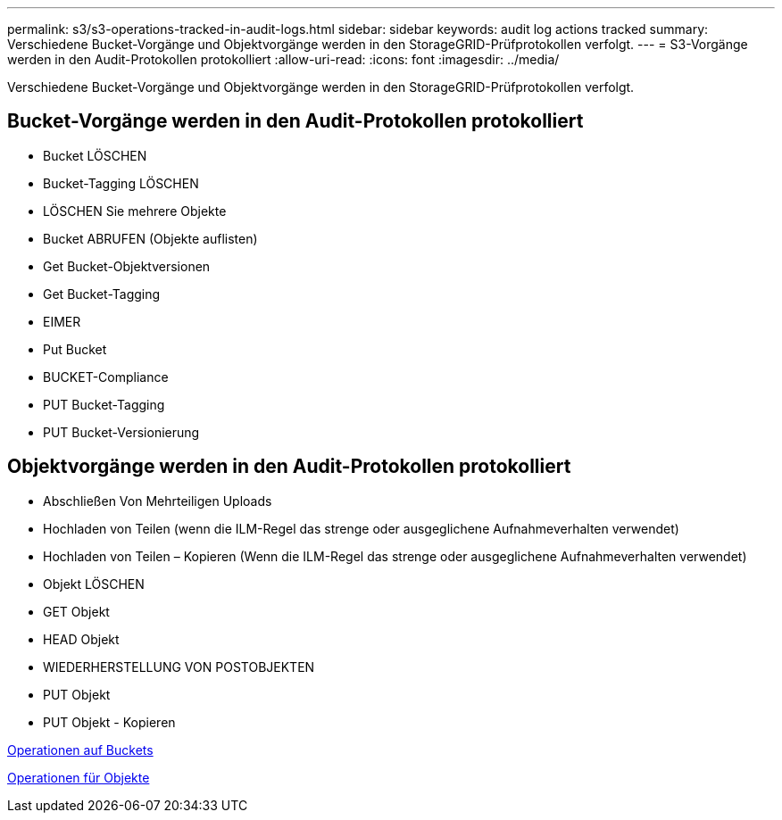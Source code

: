 ---
permalink: s3/s3-operations-tracked-in-audit-logs.html 
sidebar: sidebar 
keywords: audit log actions tracked 
summary: Verschiedene Bucket-Vorgänge und Objektvorgänge werden in den StorageGRID-Prüfprotokollen verfolgt. 
---
= S3-Vorgänge werden in den Audit-Protokollen protokolliert
:allow-uri-read: 
:icons: font
:imagesdir: ../media/


[role="lead"]
Verschiedene Bucket-Vorgänge und Objektvorgänge werden in den StorageGRID-Prüfprotokollen verfolgt.



== Bucket-Vorgänge werden in den Audit-Protokollen protokolliert

* Bucket LÖSCHEN
* Bucket-Tagging LÖSCHEN
* LÖSCHEN Sie mehrere Objekte
* Bucket ABRUFEN (Objekte auflisten)
* Get Bucket-Objektversionen
* Get Bucket-Tagging
* EIMER
* Put Bucket
* BUCKET-Compliance
* PUT Bucket-Tagging
* PUT Bucket-Versionierung




== Objektvorgänge werden in den Audit-Protokollen protokolliert

* Abschließen Von Mehrteiligen Uploads
* Hochladen von Teilen (wenn die ILM-Regel das strenge oder ausgeglichene Aufnahmeverhalten verwendet)
* Hochladen von Teilen – Kopieren (Wenn die ILM-Regel das strenge oder ausgeglichene Aufnahmeverhalten verwendet)
* Objekt LÖSCHEN
* GET Objekt
* HEAD Objekt
* WIEDERHERSTELLUNG VON POSTOBJEKTEN
* PUT Objekt
* PUT Objekt - Kopieren


xref:operations-on-buckets.adoc[Operationen auf Buckets]

xref:operations-on-objects.adoc[Operationen für Objekte]
